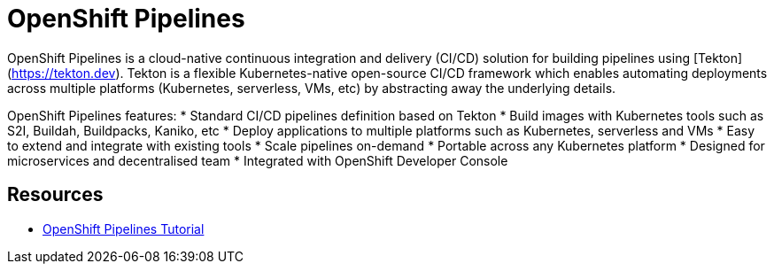= OpenShift Pipelines

OpenShift Pipelines is a cloud-native continuous integration and delivery (CI/CD) solution for building pipelines using [Tekton](https://tekton.dev). Tekton is a flexible Kubernetes-native open-source CI/CD framework which enables automating deployments across multiple platforms (Kubernetes, serverless, VMs, etc) by abstracting away the underlying details. 

OpenShift Pipelines features:
  * Standard CI/CD pipelines definition based on Tekton
  * Build images with Kubernetes tools such as S2I, Buildah, Buildpacks, Kaniko, etc
  * Deploy applications to multiple platforms such as Kubernetes, serverless and VMs
  * Easy to extend and integrate with existing tools
  * Scale pipelines on-demand
  * Portable across any Kubernetes platform
  * Designed for microservices and decentralised team
  * Integrated with OpenShift Developer Console




== Resources
* link:https://github.com/joaedwar/pipelines-tutorial[OpenShift Pipelines Tutorial]
